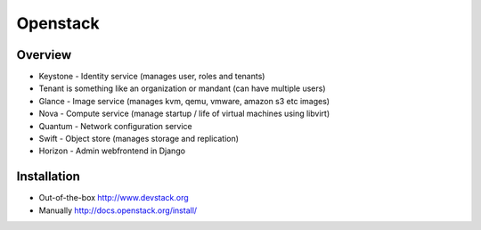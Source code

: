 ##########
Openstack
##########

Overview
========

* Keystone - Identity service (manages user, roles and tenants)
* Tenant is something like an organization or mandant (can have multiple users)
* Glance - Image service (manages kvm, qemu, vmware, amazon s3 etc images)
* Nova - Compute service (manage startup / life of virtual machines using libvirt)
* Quantum - Network configuration service
* Swift - Object store (manages storage and replication)
* Horizon - Admin webfrontend in Django


Installation
============

* Out-of-the-box http://www.devstack.org
* Manually http://docs.openstack.org/install/
